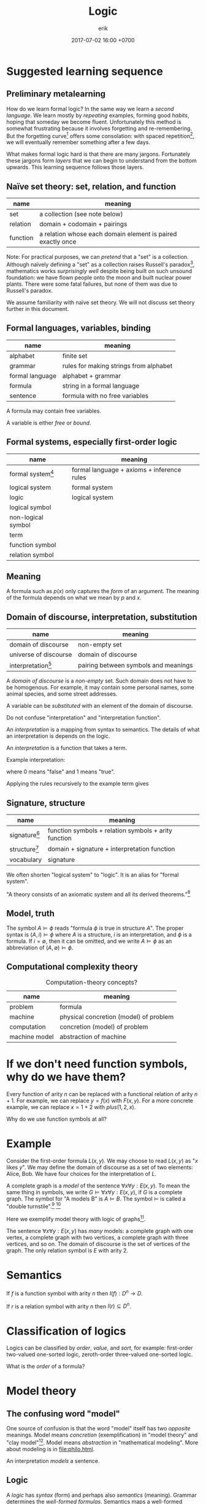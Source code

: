 #+TITLE: Logic
#+AUTHOR: erik
#+DATE: 2017-07-02 16:00 +0700
#+PERMALINK: /logic.html
#+MATHJAX: yes
* Suggested learning sequence
** Preliminary metalearning
How do we learn formal logic?
In the same way we learn a /second language/.
We learn mostly by /repeating/ examples,
forming good /habits/,
hoping that someday we become fluent.
Unfortunately this method is somewhat frustrating because it involves forgetting and re-remembering.
But the forgetting curve[fn::https://en.wikipedia.org/wiki/Forgetting_curve]
offers some consolation: with spaced repetition[fn::https://en.wikipedia.org/wiki/Spaced_repetition],
we will eventually remember something after a few days.

What makes formal logic hard is that there are many jargons.
Fortunately these jargons form /layers/ that we can begin to understand from the bottom upwards.
This learning sequence follows those layers.
** Naïve set theory: set, relation, and function
| name     | meaning                                                     |
|----------+-------------------------------------------------------------|
| set      | a collection (see note below)                               |
| relation | domain + codomain + pairings                                |
| function | a relation whose each domain element is paired exactly once |

Note: For practical purposes, we can /pretend/ that a "set" is a collection.
Although naïvely defining a "set" as a collection raises Russell's paradox[fn::https://en.wikipedia.org/wiki/Russell%27s_paradox],
mathematics works /surprisingly well/ despite being built on such unsound foundation:
we have flown people onto the moon and built nuclear power plants.
There were some fatal failures, but none of them was due to Russell's paradox.

We assume familiarity with naïve set theory.
We will not discuss set theory further in this document.
** Formal languages, variables, binding
| name            | meaning                                |
|-----------------+----------------------------------------|
| alphabet        | finite set                             |
| grammar         | rules for making strings from alphabet |
| formal language | alphabet + grammar                     |
| formula         | string in a formal language            |
| sentence        | formula with no free variables         |

A formula may contain free variables.

A variable is either /free/ or /bound/.
** Formal systems, especially first-order logic
| name                                                           | meaning                                    |
|----------------------------------------------------------------+--------------------------------------------|
| formal system[fn::https://en.wikipedia.org/wiki/Formal_system] | formal language + axioms + inference rules |
| logical system                                                 | formal system                              |
| logic                                                          | logical system                             |
| logical symbol                                                 |                                            |
| non-logical symbol                                             |                                            |
| term                                                           |                                            |
| function symbol                                                |                                            |
| relation symbol                                                |                                            |
** Meaning
A formula such as \(p(x)\) only captures the /form/ of an argument.
The meaning of the formula depends on what we mean by \(p\) and \(x\).
** Domain of discourse, interpretation, substitution
| name                                                                     | meaning                              |
|--------------------------------------------------------------------------+--------------------------------------|
| domain of discourse                                                      | non-empty set                        |
| universe of discourse                                                    | domain of discourse                  |
| interpretation[fn::https://en.wikipedia.org/wiki/Interpretation_(logic)] | pairing between symbols and meanings |

A /domain of discourse/ is a /non-empty/ set.
Such domain does not have to be homogenous.
For example, it may contain some personal names, some animal species, and some street addresses.

A variable can be /substituted/ with an element of the domain of discourse.

Do not confuse "interpretation" and "interpretation function".

An /interpretation/ is a mapping from syntax to semantics.
The details of what an interpretation is depends on the logic.

An /interpretation/ is a function that takes a term.

Example interpretation:

\begin{align*}
I(a) &= 1
\\
I(b) &= 1
\\
I(c) &= 0
\\
I((A \alpha \beta)) &= I(\alpha) \wedge I(\beta) = \min(I(\alpha),I(\beta))
\\
I((N \alpha)) &= \neg I(\alpha) = 1 - I(\alpha)
\end{align*}

where $0$ means "false" and $1$ means "true".

Applying the rules recursively to the example term gives

\begin{align*}
I((A(Aab)(Nc))) &= I((Aab)) \wedge I((Nc))
\\ &= (I(a) \wedge I(b)) \wedge I((Nc))
\\ &= (1 \wedge I(b)) \wedge I((Nc))
\\ &= (1 \wedge 1) \wedge I((Nc))
\\ &= 1 \wedge I((Nc))
\\ &= 1 \wedge \neg I(c)
\\ &= 1 \wedge \neg 0
\\ &= 1 \wedge 1
\\ &= 1.
\end{align*}
** Signature, structure
| name                                                                        | meaning                                              |
|-----------------------------------------------------------------------------+------------------------------------------------------|
| signature[fn::https://en.wikipedia.org/wiki/Signature_(logic)]              | function symbols + relation symbols + arity function |
| structure[fn::https://en.wikipedia.org/wiki/Structure_(mathematical_logic)] | domain + signature + interpretation function         |
| vocabulary\cite[p.5]{Immerman99descriptivecomplexity}                       | signature                                            |

We often shorten "logical system" to "logic".
It is an alias for "formal system".

"A theory consists of an axiomatic system and all its derived theorems."[fn::https://en.wikipedia.org/wiki/Axiomatic_system]
** Model, truth
The symbol \( A \models \phi \) reads "formula \(\phi\) is true in structure \(A\)".
The proper syntax is \( (A,i) \models \phi \) where \(A\) is a structure, \(i\) is an interpretation, and \(\phi\) is a formula.
If \(i = \emptyset\), then it can be omitted, and we write \( A \models \phi \) as an abbreviation of \( (A,\emptyset) \models \phi \).
\cite{Immerman99descriptivecomplexity}
** Computational complexity theory
#+CAPTION: Computation-theory concepts?
| name          | meaning                                |
|---------------+----------------------------------------|
| problem       | formula                                |
| machine       | physical concretion (model) of problem |
| computation   | concretion (model) of problem          |
| machine model | abstraction of machine                 |
* If we don't need function symbols, why do we have them?
Every function of arity \(n\) can be replaced with a functional relation of arity \(n+1\).
For example, we can replace \(y = f(x)\) with \(F(x,y)\).
For a more concrete example, we can replace \(x = 1 + 2\) with \(plus(1,2,x)\).

Why do we use function symbols at all?
* Example
Consider the first-order formula \( L(x,y) \).
We may choose to read \( L(x,y) \)  as "\(x\) likes \(y\)".
We may define the domain of discourse as a set of two elements: Alice, Bob.
We have four choices for the interpretation of \(L\).

A complete graph is a /model/ of the sentence \( \forall x \forall y : E(x,y) \).
To mean the same thing in symbols, we write \( G \models \forall x \forall y : E(x,y) \), if \(G\) is a complete graph.
The symbol for "A models B" is \( A \models B \).
The symbol \( \models \) is called a "double turnstile".[fn::https://en.wikipedia.org/wiki/Double_turnstile]
 [fn::https://math.stackexchange.com/questions/469/what-is-the-meaning-of-the-double-turnstile-symbol-models]

Here we exemplify model theory with logic of graphs[fn::https://en.wikipedia.org/wiki/Logic_of_graphs].

The sentence \( \forall x \forall y : E(x,y) \) has /many/ models:
a complete graph with one vertex, a complete graph with two vertices, a complete graph with three vertices, and so on.
The domain of discourse is the set of vertices of the graph.
The only relation symbol is \(E\) with arity 2.
* Semantics
If \(f\) is a function symbol with arity \(n\) then \( I(f) : D^n \to D \).

If \(r\) is a relation symbol with arity \(n\) then \( I(r) \subseteq D^n \).
* Classification of logics
Logics can be classified by /order/, /value/, and /sort/, for example:
first-order two-valued one-sorted logic, zeroth-order three-valued one-sorted logic.

What is the /order/ of a formula?
* Model theory
** The confusing word "model"
One source of confusion is that the word "model" itself has two /opposite/ meanings.
Model means /concretion/ (exemplification) in "model theory" and "clay model"[fn::https://en.wikipedia.org/wiki/Modelling_clay].
Model means /abstraction/ in "mathematical modeling".
More about modeling is in [[file:philo.html]].

An interpretation /models/ a sentence\cite{sep-model-theory}.
** Logic
A /logic/ has /syntax/ (form) and perhaps also /semantics/ (meaning).
Grammar determines the /well-formed formulas/.
Semantics maps a well-formed formulas to an /interpretation/.
(What are the terms? Mathematical logic lecture notes or book?)

The /extension/ of a predicate $p$ is the set $\{x~|~p(x)\}$.

A formula in first-order logic is /Skolemized/ or is in /Skolem normal form/
iff it has the form $\forall x_1 \ldots \forall x_n ~ M$ where $M$
is a quantifier-free formula in conjunctive normal form.
A formula is in /conjunctive normal form/ iff ...
[[http://mathworld.wolfram.com/SkolemizedForm.html]]

A /Herbrand universe/ is ...

/Curry-Howard correspondence/ relates logic and type.
A value $x : T$ is a proof the logic formula isomorphic to $T$.
* Zeroth-order logic
Let's study a /propositional calculus/, a formal language.
It is important because we're going to build other formal languages on it.

A "calculus" is a set of rules.
 [fn::https://www.encyclopediaofmath.org/index.php/Calculus]
 [fn::https://en.wikipedia.org/wiki/Propositional_calculus]

A /language/ has /syntax/ (form) and /semantics/ (meaning).

A /formal language/ describes a set of strings by using an /alphabet/ and some /formation rules/.
The alphabet is the set of symbols that can be in the strings.
The formation rules decide which strings are in the language.

A /formula/ is a string in the language.
** Syntax of propositional calculus
For a propositional calculus:
- The alphabet is the set of these five blackboard-bold /logical symbols/:
  - $\bbN$ (negation, "not"),
  - $\bbC$ (conjunction, "and"),
  - $\bbD$ (disjunction, "or"),
  - the left parenthesis,
  - and the right parenthesis;
  - plus a set of /non-logical symbols/:
    - Anything can be non-logical symbols as long as it isn't already a logical symbol.
    - Usually a non-logical symbol is a Latin capital letter,
      - but we don't have to restrict ourselves to one letter per symbol.
        - We can freely decide that a symbol can be one word, or even a phrase.
          - It may even be outside the Latin alphabet.
          - It might be a Chinese character, or an emoticon, or a drawing.
- The formation rules are:
  1. Every non-logical symbol alone is a formula.
  2. If $\alpha$ is a formula,
     then $(\bbN ~ \alpha)$ ("not $\alpha$") is a formula.
  3. If $\alpha$ is a formula and $\beta$ is a formula,
     then $(\bbC ~ \alpha ~ \beta)$ ("$\alpha$ and $\beta$") is a formula.
  4. If $\alpha$ is a formula and $\beta$ is a formula,
     then $(\bbD ~ \alpha ~ \beta)$ ("$\alpha$ or $\beta$") is a formula.

Examples for propositional calculus:
- An example formula is $(\bbC ~ X ~ Y)$.
- An example of a string that is /not/ a formula is $\bbC ~ X ~ Y$ because it lacks the parentheses.
** Note to self)
- We should be less formal.
- We should teach the formation rules by example.
- We should use standard symbols $\neg, \wedge, \vee$.
- Should we use $\&$ instead of $\wedge$?
  - Do $\wedge$ and $\vee$ confuse newcomers?
** Syntax of predicate calculus
Now that we are familiar with the syntax of propositional calculus,
we can move on to a /predicate calculus/.

- To the logical symbols, we add two /quantifier/ symbols:

  - $\forall$ ("for all", universal quantifier),
  - $\exists$ ("there exists", existential quantifier).

- Every capital letter in italic font is called a /relation symbol/.
  Every relation symbol has an /arity/ that is a natural number;
  the arity is the number of parameters taken by the relation symbol.
  If the arity is zero, the relation symbol is also called a /constant symbol/.
- The non-logical symbols of a predicate calculus is a set of relation symbols;
  each relation symbol looks like $A^n$ where $n$ is the symbol's /arity/;
  it is the number of arguments.

  - For example, we can define a predicate calculus whose set of relation symbols is $\{ E^2 \}$.

    - An example formula is then $E(x,y)$.
    - An example sentence is then $\forall x ~ E(x,x)$.

- We call a predicate calculus has order one iff the quantifiers can only take constant symbols.
- To the formation rules, we add:

  1. if $\rho^n$ is a relation symbol of arity $n$,
     and $\alpha_1, \ldots, \alpha_n$ are variables, then $(\rho^n \alpha_1 \ldots \alpha_n)$ is a formula;
  2. if $\rho^0$ is a relation symbol of arity zero, then $\rho^0$ is a formula;
  3. if $\alpha$ is a formula and $\beta$ is a formula, then $(\bbC \alpha \beta)$ is a formula.
  4. if $v$ is a variable, $Q$ is a quantifier, and $F$ is a formula, then $(Q v ~ F)$ is a formula.

A /sentence/ is something that can be given a truth value;
in propositional calculus, it is a formula;
in first-order predicate calculus, it is a formula with no free variables.
An example of a first-order predicate calculus sentence is $\forall x : E(x,x)$.
An example of a first-order predicate calculus formula that is not a sentence is $E(x,x)$.

An /interpretation/ of a language is a function
that takes a sentence of that language and gives a /truth value/.
For example, if we have a graph,
then we may map every term $x$ to a vertex $I(x)$ of the graph,
and we may map the formula $R(x,y)$
$I(R(x,y))$, that is whether $(I(x), I(y))$ is an edge of the graph.

\begin{align*}
I(R(x,y)) = E(I(x),I(y))
\end{align*}
** Many-valued logics
How many truth values are there?
It depends on the logic.
In classical logic,
there are /two/ truth values: /false/ and /true/.
In SQL (a language used to interact with relational databases),
there are /three/ truth values: /false/, /null/, and /true/.
There are also /four/-valued logic[fn::https://en.wikipedia.org/wiki/Four-valued_logic].
In the IEEE 1164[fn::part of VHDL (a language for describing electronic circuits) https://en.wikipedia.org/wiki/IEEE_1164] standard,
there are /nine/ truth values.
In fuzzy logic, there are as many truth values as there are real numbers in $[0,1]$.

A /metalanguage/ is a language that describes a language.
We used English as a metalanguage to describe propositional calculus.

Now we formalize.
Let $L$ be a language,
let $F$ be the set of formulas of $L$,
and let $T$ be the set of truth values of this interpretation.
Let $T = (\{0,1\},\neg,\wedge,\vee)$ be a /Boolean algebra/.
(???)

An /interpretation/ of a language $L$
is a function $I : F \to T$.
This function must satisfy
$I((\bbN x)) = \neg I(x)$,
and $I((\bbC x y)) = I(x) \wedge I(y)$,
and $I((\bbD x y)) = I(x) \vee I(y)$.

For example, $\{ x, y \}$ is a model of $x$.

For example, \( \{ x, y, (\bbC x y) \} \models (\bbC x y) \).

For example, $\{ (\bbC x y) \}$ is /not/ an interpretation of $L$,
because if $(\bbC x y)$ is in $I$,
then both $x$ and $y$ must also be in $I$.

We say that $I$ /models/ $p$ or $I$ is a /model/ of $P$,
written $I \models p$,
iff $I(p)$ is true.
We say that $p$ is /satisfiable/ iff $p$ /has a model/, that is, iff there exists $I$ such that $I \models p$.
The symbol $\models$ is called a "double turnstile".
Why do we bother inventing another notation ($\models$) for a notation that already exists ($\in$)?

For example, we may choose to map $x$ to "true" and everything else to "false".

Extensions of first-order logic:
modal logic

Given the formation rules of a language, we can
(1) /generate/ all formulas
(2) /decide/ whether a given string is a formula.

The logics form a hierarchy.
  - propositional logic
  - first-order logic
  - second-order logic

This first-order language can describe itself,
where $L(\alpha)$ is true iff $\alpha$ is a string that is a Latin small letter alone:
\begin{align*}
\forall \alpha : L(\alpha) &\implies W(\alpha)
\\ \forall \alpha : \forall \beta : W(\alpha) &\implies W((N \alpha))
\\ \forall \alpha : \forall \beta : W(\alpha) \wedge W(\beta) &\implies W((C \alpha \beta))
\\ \forall \alpha : \forall \beta : W(\alpha) \wedge W(\beta) &\implies W((D \alpha \beta))
\end{align*}
and that can also be written using sequent calculus notation
with implicit universal quantification over free variables:
\begin{align*}
L(\alpha) &\vdash W(\alpha)
\\ W(\alpha) &\vdash W((N \alpha))
\\ W(\alpha), W(\beta) &\vdash W((C \alpha \beta))
\\ W(\alpha), W(\beta) &\vdash W((D \alpha \beta))
\end{align*}

Related Wikipedia articles
 [fn::https://en.wikipedia.org/wiki/Well-formed_formula]
 [fn::https://en.wikipedia.org/wiki/Formal_system]
 [fn::https://en.wikipedia.org/wiki/Formal_language]
 [fn::https://en.wikipedia.org/wiki/Proof_theory]
 [fn::https://en.wikipedia.org/wiki/Sequent_calculus].

Gödel's theorems
 [fn::https://en.wikipedia.org/wiki/G%C3%B6del%27s_completeness_theorem]
 [fn::https://en.wikipedia.org/wiki/G%C3%B6del%27s_incompleteness_theorems].

- [[http://www3.cs.stonybrook.edu/~cram/cse505/Fall16/Lectures/proplogic.pdf]["Propositional logic: models and proofs"]],
  by C. R. Ramakrishnan, 2016
- [[https://en.wikibooks.org/wiki/Finite_Model_Theory/Preliminaries][Rough summary of first order logic]], Finite Model Theory wikibook
- Model theory

  - Finite model theory

    - [[http://homepages.inf.ed.ac.uk/libkin/fmt/fmt.pdf][Elements of finite model theory]] by Leonid Libkins
    - [[https://en.wikipedia.org/wiki/Finite_model_theory][WP:Finite model theory]]

  - [[http://mathstat.helsinki.fi/logic/people/jouko.vaananen/shortcourse.pdf][Short course on model theory]]
  - [[https://en.wikipedia.org/wiki/Löwenheim–Skolem_theorem][WP:Löwenheim--Skolem theorem]]
  - [[https://en.wikipedia.org/wiki/Model_theory][WP:Model theory]]

- Formal logic

  - [[http://web.uvic.ca/~tiberius/logic/formal.pdf][Introduction to formal logic]], philosophy

    - Turnstile symbol

- Ungrouped

  - [[https://en.wikipedia.org/wiki/Mathematical_logic][WP:Mathematical logic]]
  - [[https://plato.stanford.edu/entries/logic-probability/][Logic and probability]], Stanford Encyclopedia of Philosophy
  - [[https://en.wikipedia.org/wiki/Semantic_theory_of_truth][WP:Semantic theory of truth]]
  - [[https://en.wikipedia.org/wiki/T-schema][WP:Tarski's definition of truth: T-schema]]
  - [[http://cliplab.org/logalg/][Computational Logic Course Material]]
  - [[https://en.wikipedia.org/wiki/List_of_first-order_theories][WP:List of first-order theories]]
  - [[https://en.wikipedia.org/wiki/Realizability][WP:Realizability]]
  - [[https://en.wikipedia.org/wiki/Universal_quantification#Universal_closure][WP:Universal quantification, universal closure]]
  - Math fonts

    - [[https://en.wikipedia.org/wiki/Fraktur][WP:Fraktur]]
    - [[https://en.wikipedia.org/wiki/Blackboard_bold][WP:Blackboard bold]]
* Mess 2
In propositional logic, it takes at most $O(n)$ steps to determine whether a string of length $n$ is a formula.

A /variable/ is any of the 26 Latin small letters from $a$ to $z$.

In /propositional logic/, we represent a sentence with a letter.
For example, we can use the letter $p$ to represent "John is lecturing"
and the letter $q$ to represent "John is awake".
From those two sentences, we can construct another sentence $p \to q$
that represents "If John is lecturing, then John is awake".

A /logical system/ (a "logic") is a /formal system/ and an /interpretation/.
A formal system has a /syntax/ and some /inference rules/.
The syntax tells us how to form /formulas/.
A syntax is a set of rules that determine which strings are formulas.
The inference rules tell us how we can rewrite a formula to another formula
while preserving the truth of the formula.
A formula has no inherent meaning,
but we can give meaning to it by defining an /interpretation/.
An /interpretation/ maps a formal system to a /model/.

A /sentence/ is a formula with no free variables.
A /formula/ is a statement whose truth can be determined, that is either true or false.
For example, "John is lecturing" and $1+1 = 2$ are statements.
Later we will see that there are other ways of defining "truth".

A /signature/ $\sigma$ is a triple of
a set of relation symbols,
a set of function symbols,
and an arity function.
A /structure/ $\struc{A}$ is a triple $(A,\sigma,I)$ where $A$ is a domain,
$\sigma$ is a signature, and $I$ is an /interpretation function/.

A formal argument is an argument that is made by blindly following the rules,
by mechanically following the rules to manipulate symbols,
without any meaning, without any guesswork.
This allows computers to help us.

- Readings?

  - [[http://citeseerx.ist.psu.edu/viewdoc/download?doi=10.1.1.456.6021&rep=rep1&type=pdf][Model theory]], 1970 article, Howard Jerome Keisler.
    It is accessible and it still gives a good and relevant introduction in 2017.
  - [[https://www.ics.uci.edu/~alspaugh/cls/shr/logicConcepts.html][Logic terms and concepts]]

    - Must distinguish logic and /meta-logic/.

  - ???

    - Model theory, 1989 book, Chang and Keisler

  - Barwise 1989 handbook of mathematical logic 8th impression 1999

    - Understand logic terms by formalizing group theory

  - [[http://www.math.helsinki.fi/logic/people/jouko.vaananen/shortcourse.pdf][A short course on finite model theory]] by Jouko Väänänen

Here we will review mathematical logic and model theory.

Mathematical logic allows us to represent English in symbols without ambiguity.
Logic also works with other human languages, not only English.

A key idea in logic is the separation between /form/ and /meaning/.
The validity of an argument depends only on its form?

Every argument of this form (modus ponens) is valid:
\begin{align*}
p, ~ p \to q \vdash q
\end{align*}

Abductive reasoning (physics?):

\begin{align*}
p, ~ q \vdash_? p \to q
\end{align*}

In classical deductive logic, there is only one way to reach valid conclusion:
by valid premises and valid argument.
There are three ways to arrive at an invalid conclusion: - by invalid premises but valid argument, - by valid premises but invalid argument, - by invalid premises and invalid argument.

In logic, an interpretation assigns truth value to well-formed formulas.

A system is /sound/ iff every provable sentence is true: $A \vdash B \implies A \models B$.

A system is /complete/ iff every true sentence is provable $A \models B \implies A \vdash B$.

https://en.wikibooks.org/wiki/Formal_Logic/Predicate_Logic/Satisfaction

/Intended interpretation/ is synonym for /standard model/.

We use [[https://en.wikipedia.org/wiki/S-expression][s-expressions]] to simplify parsing.

Greek letters are part of the /metalanguage/ (the language describing the /object language/).

Example term: $(A (A a b) (N c))$.
* Probability logic
- First-order probability logic (FOPL) shares the same syntax as first-order logic (FOL), but different interpretation:

  - FOL interpretation maps FOL wff to truth value $\{0,1\}$.
  - FOPL interpretation maps FOL wff to probability $[0,1]$.

- Boolean algebra is a special case of fuzzy logic?

  - Replace $\\{0,1\\}$ (the set of Boolean values) with $[0,1]$ (the set of real numbers in the unit line).
  - [[https://en.wikipedia.org/wiki/Boolean_algebra][WP:Boolean algebra]]
  - [[https://en.wikipedia.org/wiki/Fuzzy_logic][WP:Fuzzy logic]]

\begin{align*}
t(p \wedge q) &= \min(t(p), t(q))
\\ t(p \vee q) &= \max(t(p), t(q))
\\ t(\neg p) &= 1 - t(p)
\end{align*}

- Fuzzy logic is a special case of probability space?

  - [[https://en.wikipedia.org/wiki/Probability_space][WP:probability space]].
  - What should $t(p \to q)$ be?

Classical logic:

\begin{align*}
t(p \to q) &= t(\neg p \vee q) = \max(1 - t(p), t(q))
\end{align*}

Bayesian:

\begin{align*}
t(p \to q) &= t(q|p) = \frac{t(q \wedge p)}{t(p)}
\end{align*}

Induction:

\begin{align*}
\exists a (p(a) \wedge q(a)) \vdash_i \forall x (p(x) \wedge q(x))
\\
T(p) \subseteq T(q) \vdash_i \forall x (p(x) \implies q(x))
\\
T(p) = \{ x ~|~ p(x) \}
\end{align*}
* TODO Sameness is meaning-preserving universal substitutability?
<2018-11-06>
/X is the same as Y/ iff every occurence of X can be replaced with Y while preserving the meaning of the containing statement.

What is the relationship between sameness and the principle of the identity of indiscernibles
("there cannot be separate objects or entities that have all their properties in common")?
https://en.wikipedia.org/wiki/Identity_of_indiscernibles
* What is a truth value?
** As degree of certainty
Let $\tau(p) \in [0,1]$ describe how /certain/ we are about the sentence $p$.
If $\tau(p) = 0$, then we don't know anything about $p$.
If $\tau(p) = 1$, then we know $p$ for sure.

Note that $\tau(p) = 0$ does /not/ mean that $p$ is false;
it means that we /don't know/.
** As information transfer, as contagiousness of ascertainment
$\tau(p \to q)$ measures the amount of information transferred from our knowledge of $p$ to our knowledge of $q$.

It measures how reducing the uncertainty of $p$ reduces the uncertainty of $q$.
